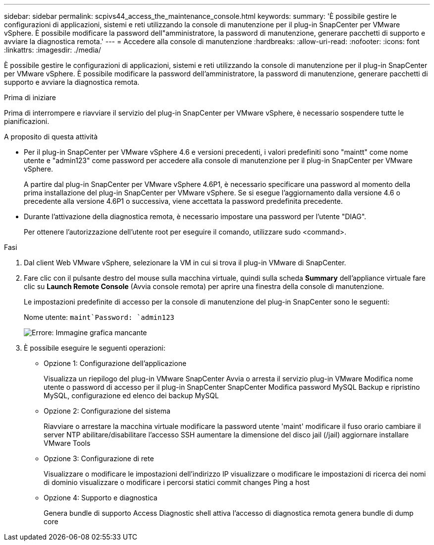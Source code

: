 ---
sidebar: sidebar 
permalink: scpivs44_access_the_maintenance_console.html 
keywords:  
summary: 'È possibile gestire le configurazioni di applicazioni, sistemi e reti utilizzando la console di manutenzione per il plug-in SnapCenter per VMware vSphere. È possibile modificare la password dell"amministratore, la password di manutenzione, generare pacchetti di supporto e avviare la diagnostica remota.' 
---
= Accedere alla console di manutenzione
:hardbreaks:
:allow-uri-read: 
:nofooter: 
:icons: font
:linkattrs: 
:imagesdir: ./media/


[role="lead"]
È possibile gestire le configurazioni di applicazioni, sistemi e reti utilizzando la console di manutenzione per il plug-in SnapCenter per VMware vSphere. È possibile modificare la password dell'amministratore, la password di manutenzione, generare pacchetti di supporto e avviare la diagnostica remota.

.Prima di iniziare
Prima di interrompere e riavviare il servizio del plug-in SnapCenter per VMware vSphere, è necessario sospendere tutte le pianificazioni.

.A proposito di questa attività
* Per il plug-in SnapCenter per VMware vSphere 4.6 e versioni precedenti, i valori predefiniti sono "maintt" come nome utente e "admin123" come password per accedere alla console di manutenzione per il plug-in SnapCenter per VMware vSphere.
+
A partire dal plug-in SnapCenter per VMware vSphere 4.6P1, è necessario specificare una password al momento della prima installazione del plug-in SnapCenter per VMware vSphere. Se si esegue l'aggiornamento dalla versione 4.6 o precedente alla versione 4.6P1 o successiva, viene accettata la password predefinita precedente.

* Durante l'attivazione della diagnostica remota, è necessario impostare una password per l'utente "DIAG".
+
Per ottenere l'autorizzazione dell'utente root per eseguire il comando, utilizzare sudo <command>.



.Fasi
. Dal client Web VMware vSphere, selezionare la VM in cui si trova il plug-in VMware di SnapCenter.
. Fare clic con il pulsante destro del mouse sulla macchina virtuale, quindi sulla scheda *Summary* dell'appliance virtuale fare clic su *Launch Remote Console* (Avvia console remota) per aprire una finestra della console di manutenzione.
+
Le impostazioni predefinite di accesso per la console di manutenzione del plug-in SnapCenter sono le seguenti:

+
Nome utente: `maint`Password: `admin123`

+
image:scpivs44_image11.png["Errore: Immagine grafica mancante"]

. È possibile eseguire le seguenti operazioni:
+
** Opzione 1: Configurazione dell'applicazione
+
Visualizza un riepilogo del plug-in VMware SnapCenter Avvia o arresta il servizio plug-in VMware Modifica nome utente o password di accesso per il plug-in SnapCenter SnapCenter Modifica password MySQL Backup e ripristino MySQL, configurazione ed elenco dei backup MySQL

** Opzione 2: Configurazione del sistema
+
Riavviare o arrestare la macchina virtuale modificare la password utente 'maint' modificare il fuso orario cambiare il server NTP abilitare/disabilitare l'accesso SSH aumentare la dimensione del disco jail (/jail) aggiornare installare VMware Tools

** Opzione 3: Configurazione di rete
+
Visualizzare o modificare le impostazioni dell'indirizzo IP visualizzare o modificare le impostazioni di ricerca dei nomi di dominio visualizzare o modificare i percorsi statici commit changes Ping a host

** Opzione 4: Supporto e diagnostica
+
Genera bundle di supporto Access Diagnostic shell attiva l'accesso di diagnostica remota genera bundle di dump core




